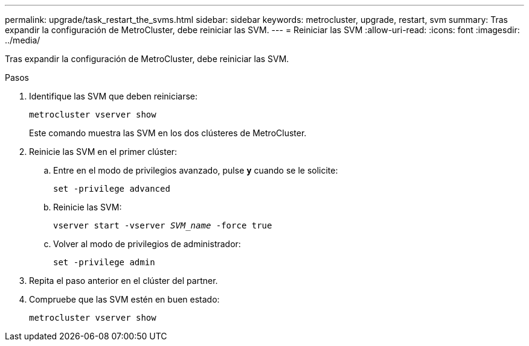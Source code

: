 ---
permalink: upgrade/task_restart_the_svms.html 
sidebar: sidebar 
keywords: metrocluster, upgrade, restart, svm 
summary: Tras expandir la configuración de MetroCluster, debe reiniciar las SVM. 
---
= Reiniciar las SVM
:allow-uri-read: 
:icons: font
:imagesdir: ../media/


[role="lead"]
Tras expandir la configuración de MetroCluster, debe reiniciar las SVM.

.Pasos
. Identifique las SVM que deben reiniciarse:
+
`metrocluster vserver show`

+
Este comando muestra las SVM en los dos clústeres de MetroCluster.

. Reinicie las SVM en el primer clúster:
+
.. Entre en el modo de privilegios avanzado, pulse `*y*` cuando se le solicite:
+
`set -privilege advanced`

.. Reinicie las SVM:
+
`vserver start -vserver _SVM_name_ -force true`

.. Volver al modo de privilegios de administrador:
+
`set -privilege admin`



. Repita el paso anterior en el clúster del partner.
. Compruebe que las SVM estén en buen estado:
+
`metrocluster vserver show`



